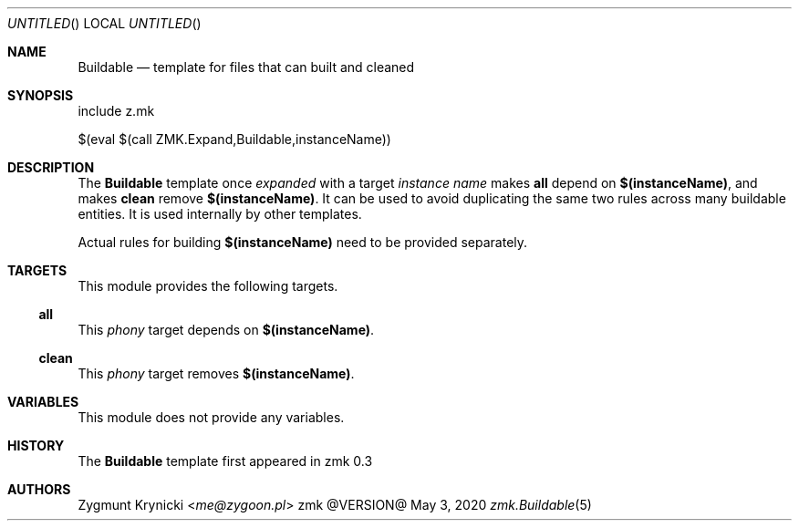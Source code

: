.Dd May 3, 2020
.Os zmk @VERSION@
.Dt zmk.Buildable 5 PRM
.Sh NAME
.Nm Buildable
.Nd template for files that can built and cleaned
.Sh SYNOPSIS
.Bd -literal
include z.mk

$(eval $(call ZMK.Expand,Buildable,instanceName))
.Ed
.Sh DESCRIPTION
The
.Nm Buildable
template once
.Em expanded
with a target
.Em instance name
makes
.Nm all
depend on
.Nm $(instanceName) ,
and makes
.Nm clean
remove
.Nm $(instanceName) .
It can be used to avoid duplicating the same two rules across many
buildable entities. It is used internally by other templates.
.Pp
Actual rules for building
.Nm $(instanceName)
need to be provided separately.
.Sh TARGETS
This module provides the following targets.
.Ss all
This
.Em phony
target depends on
.Nm $(instanceName) .
.Ss clean
This
.Em phony
target removes
.Nm $(instanceName) .
.Sh VARIABLES
This module does not provide any variables.
.Sh HISTORY
The
.Nm
template first appeared in zmk 0.3
.Sh AUTHORS
.An "Zygmunt Krynicki" Aq Mt me@zygoon.pl
